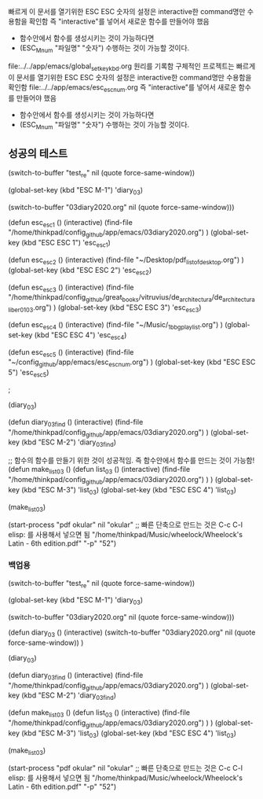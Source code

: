 

빠르게 이 문서를 열기위한 ESC ESC 숫자의 설정은 interactive한 command명만 수용함을 확인함
즉 "interactive"를 넣어서 새로운 함수를 만들어야 했음
- 함수안에서 함수를 생성시키는 것이 가능하다면
- (ESC_M_num "파일명" "숫자") 수행하는 것이 가능할 것이다. 
file:../../app/emacs/global_set_key_kbd.org 원리를 기록함
구체적인 프로젝트는 빠르게 이 문서를 열기위한 ESC ESC 숫자의 설정은 interactive한 command명만 수용함을 확인함
                file:../../app/emacs/esc_esc_num.org
즉 "interactive"를 넣어서 새로운 함수를 만들어야 했음
- 함수안에서 함수를 생성시키는 것이 가능하다면
- (ESC_M_num "파일명" "숫자") 수행하는 것이 가능할 것이다. 



** 성공의 테스트


(switch-to-buffer "test_re" nil (quote force-same-window))

(global-set-key (kbd "ESC M-1")
'diary_03)

(switch-to-buffer "03diary2020.org" nil (quote force-same-window)))


(defun esc_esc_1 ()
(interactive)
(find-file "/home/thinkpad/config_github/app/emacs/03diary2020.org")
)
(global-set-key (kbd "ESC ESC 1")
'esc_esc_1)

(defun esc_esc_2 ()
(interactive)
(find-file "~/Desktop/pdf_list_of_desktop.org")
)
(global-set-key (kbd "ESC ESC 2")
'esc_esc_2)

(defun esc_esc_3 ()
(interactive)
(find-file "/home/thinkpad/config_github/great_books/vitruvius/de_architectura/de_architectura_liber01_03.org")
)
(global-set-key (kbd "ESC ESC 3")
'esc_esc_3)


(defun esc_esc_4 ()
(interactive)
(find-file "~/Music/_1_bbg_playlist.org")
)
(global-set-key (kbd "ESC ESC 4")
'esc_esc_4)

(defun esc_esc_5 ()
(interactive)
(find-file "~/config_github/app/emacs/esc_esc_num.org")
)
(global-set-key (kbd "ESC ESC 5")
'esc_esc_5)


;




(diary_03)

(defun diary_03_find ()
(interactive)
(find-file "/home/thinkpad/config_github/app/emacs/03diary2020.org")
)
(global-set-key (kbd "ESC M-2")
'diary_03_find)

;; 함수의 함수를 만들기 위한 것이 성공적임. 즉 함수안에서 함수를 만드는 것이 가능함!
(defun make_list_03 ()
(defun list_03 ()
(interactive)
(find-file "/home/thinkpad/config_github/app/emacs/03diary2020.org")
)
)
(global-set-key (kbd "ESC M-3")
'list_03)
(global-set-key (kbd "ESC ESC 4")
'list_03)

(make_list_03)

(start-process "pdf okular" nil "okular" ;; 빠른 단축으로 만드는 것은 C-c C-l elisp: 를 사용해서 넣으면 됨
"/home/thinkpad/Music/wheelock/Wheelock's Latin - 6th edition.pdf" "-p" "52")


*** 백업용
(switch-to-buffer "test_re" nil (quote force-same-window))

(global-set-key (kbd "ESC M-1")
'diary_03)

(switch-to-buffer "03diary2020.org" nil (quote force-same-window)))


(defun diary_03 ()
(interactive)
(switch-to-buffer "03diary2020.org" nil (quote force-same-window))
)

(diary_03)

(defun diary_03_find ()
(interactive)
(find-file "/home/thinkpad/config_github/app/emacs/03diary2020.org")
)
(global-set-key (kbd "ESC M-2")
'diary_03_find)


(defun make_list_03 ()
(defun list_03 ()
(interactive)
(find-file "/home/thinkpad/config_github/app/emacs/03diary2020.org")
)
)
(global-set-key (kbd "ESC M-3")
'list_03)
(global-set-key (kbd "ESC ESC 4")
'list_03)

(make_list_03)

(start-process "pdf okular" nil "okular" ;; 빠른 단축으로 만드는 것은 C-c C-l elisp: 를 사용해서 넣으면 됨
"/home/thinkpad/Music/wheelock/Wheelock's Latin - 6th edition.pdf" "-p" "52")

